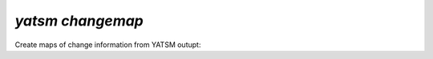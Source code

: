 .. _yatsm_changemap:


`yatsm changemap`
--------------------

Create maps of change information from YATSM outupt:

.. command-output:: yatsm changemap -h
